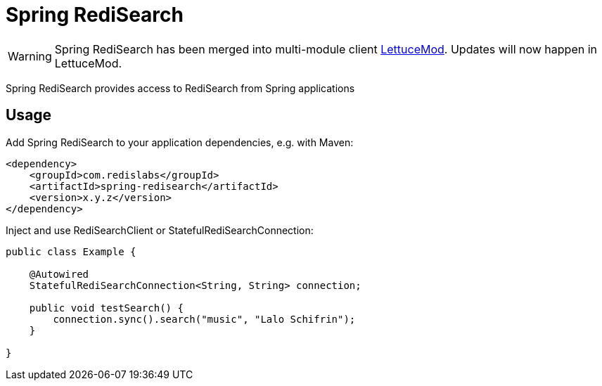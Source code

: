 = Spring RediSearch
ifdef::env-github[]
:badges:
:tag: master
:!toc-title:
:tip-caption: :bulb:
:note-caption: :paperclip:
:important-caption: :heavy_exclamation_mark:
:caution-caption: :fire:
:warning-caption: :warning:
endif::[]

// Badges
ifdef::badges[]
image:https://img.shields.io/github/license/RediSearch/spring-redisearch.svg["License", link="https://github.com/RediSearch/spring-redisearch"]
image:https://img.shields.io/github/release/RediSearch/spring-redisearch.svg["Latest", link="https://github.com/RediSearch/spring-redisearch/releases/latest"]
image:https://img.shields.io/badge/Forum-RediSearch-blue["Forums", link="https://forum.redislabs.com/c/modules/redisearch/"]
image:https://img.shields.io/discord/697882427875393627?style=flat-square["Discord", link="https://discord.gg/xTbqgTB"]
endif::[]

WARNING: Spring RediSearch has been merged into multi-module client https://github.com/redis-developer/lettucemod[LettuceMod]. Updates will now happen in LettuceMod.

Spring RediSearch provides access to RediSearch from Spring applications

== Usage

Add Spring RediSearch to your application dependencies, e.g. with Maven:

```
<dependency>
    <groupId>com.redislabs</groupId>
    <artifactId>spring-redisearch</artifactId>
    <version>x.y.z</version>
</dependency>
```

Inject and use RediSearchClient or StatefulRediSearchConnection:

[source,java]
----
public class Example {

    @Autowired
    StatefulRediSearchConnection<String, String> connection;

    public void testSearch() {
        connection.sync().search("music", "Lalo Schifrin");
    }

}
----
